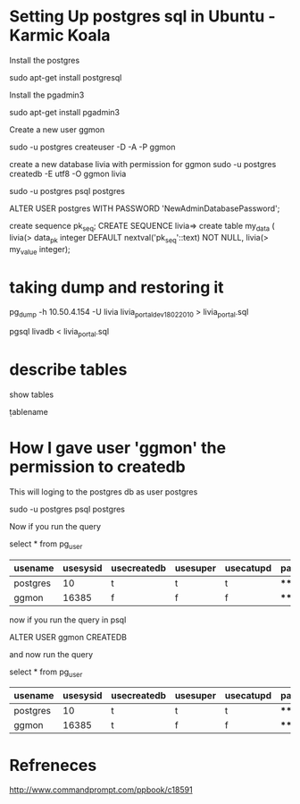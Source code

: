 
* Setting Up postgres sql in Ubuntu - Karmic Koala

  Install the postgres 
  
  sudo apt-get install postgresql
  
  Install the pgadmin3

  sudo apt-get install pgadmin3

  Create a new user ggmon
  
  sudo -u postgres createuser -D -A -P ggmon

  create a new database livia  with permission for ggmon
  sudo -u postgres createdb -E utf8 -O ggmon livia
  
  
  sudo -u postgres psql postgres
  
  ALTER USER postgres WITH PASSWORD 'NewAdminDatabasePassword';

  create sequence pk_seq;
  CREATE SEQUENCE                
  livia=> create table my_data ( 
  livia(> data_pk  integer DEFAULT  nextval('pk_seq'::text) NOT NULL,
  livia(> my_value integer);

  
* taking dump and restoring it

  pg_dump -h 10.50.4.154 -U livia livia_portal_dev_18022010  > livia_portal.sql

  pgsql livadb < livia_portal.sql


* describe tables

  show tables

  \dt

  \d tablename



* How I gave user 'ggmon' the permission to createdb

  This will loging to the postgres db as user postgres
  
  sudo -u postgres psql postgres

  Now if you run the query 

  select * from pg_user 

  | usename  | usesysid | usecreatedb | usesuper | usecatupd | passwd   | valuntil | useconfig |
  |----------+----------+-------------+----------+-----------+----------+----------+-----------|
  | postgres |       10 | t           | t        | t         | ******** |          |           |
  | ggmon    |    16385 | f           | f        | f         | ******** |          |           |

  
  now if you run the query in psql

  ALTER USER ggmon CREATEDB  

  and now run the  query

  select * from pg_user 

  | usename  | usesysid | usecreatedb | usesuper | usecatupd | passwd   | valuntil | useconfig |
  |----------+----------+-------------+----------+-----------+----------+----------+-----------|
  | postgres |       10 | t           | t        | t         | ******** |          |           |
  | ggmon    |    16385 | t           | f        | f         | ******** |          |           |
  

  


  
  

* Refreneces

  http://www.commandprompt.com/ppbook/c18591
